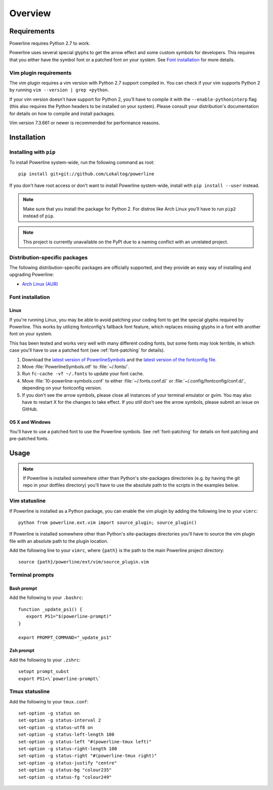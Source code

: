 Overview
========

Requirements
------------

Powerline requires Python 2.7 to work.

Powerline uses several special glyphs to get the arrow effect and some 
custom symbols for developers. This requires that you either have the symbol 
font or a patched font on your system. See `Font installation`_ for more 
details.

Vim plugin requirements
^^^^^^^^^^^^^^^^^^^^^^^

The vim plugin requires a vim version with Python 2.7 support compiled in.  
You can check if your vim supports Python 2 by running ``vim --version 
| grep +python``.

If your vim version doesn't have support for Python 2, you'll have to 
compile it with the ``--enable-pythoninterp`` flag (this also requires the 
Python headers to be installed on your system). Please consult your 
distribution's documentation for details on how to compile and install 
packages.

Vim version 7.3.661 or newer is recommended for performance reasons.

Installation
------------

Installing with ``pip``
^^^^^^^^^^^^^^^^^^^^^^^

To install Powerline system-wide, run the following command as root::

    pip install git+git://github.com/Lokaltog/powerline

If you don't have root access or don't want to install Powerline 
system-wide, install with ``pip install --user`` instead.

.. note:: Make sure that you install the package for Python 2. For distros 
   like Arch Linux you'll have to run ``pip2`` instead of ``pip``.

.. note:: This project is currently unavailable on the PyPI due to a naming 
   conflict with an unrelated project.

Distribution-specific packages
^^^^^^^^^^^^^^^^^^^^^^^^^^^^^^

The following distribution-specific packages are officially supported, and 
they provide an easy way of installing and upgrading Powerline:

* `Arch Linux (AUR) <https://aur.archlinux.org/packages/powerline-git/>`_

.. _font-installation:

Font installation
^^^^^^^^^^^^^^^^^

Linux
*****

If you're running Linux, you may be able to avoid patching your coding font 
to get the special glyphs required by Powerline. This works by utilizing 
fontconfig's fallback font feature, which replaces missing glyphs in a font 
with another font on your system.

This has been tested and works very well with many different coding fonts, 
but some fonts may look terrible, in which case you'll have to use a patched 
font (see :ref:`font-patching` for details).

1. Download the `latest version of PowerlineSymbols 
   <https://github.com/Lokaltog/powerline/raw/develop/font/PowerlineSymbols.otf>`_  
   and the `latest version of the fontconfig file 
   <https://github.com/Lokaltog/powerline/raw/develop/font/10-powerline-symbols.conf>`_.
2. Move :file:`PowerlineSymbols.otf` to :file:`~/.fonts/`.
3. Run ``fc-cache -vf ~/.fonts`` to update your font cache.
4. Move :file:`10-powerline-symbols.conf` to either :file:`~/.fonts.conf.d/` 
   or :file:`~/.config/fontconfig/conf.d/`, depending on your fontconfig 
   version.
5. If you don't see the arrow symbols, please close all instances of your 
   terminal emulator or gvim. You may also have to restart X for the changes 
   to take effect. If you *still* don't see the arrow symbols, please submit 
   an issue on GitHub.

OS X and Windows
****************

You'll have to use a patched font to use the Powerline symbols. See 
:ref:`font-patching` for details on font patching and pre-patched fonts.

Usage
-----

.. note:: If Powerline is installed somewhere other than Python's 
   site-packages directories (e.g. by having the git repo in your dotfiles 
   directory) you'll have to use the absolute path to the scripts in the 
   examples below.

Vim statusline
^^^^^^^^^^^^^^

If Powerline is installed as a Python package, you can enable the vim plugin 
by adding the following line to your ``vimrc``::

    python from powerline.ext.vim import source_plugin; source_plugin()

If Powerline is installed somewhere other than Python's site-packages 
directories you'll have to source the vim plugin file with an absolute path 
to the plugin location.

Add the following line to your ``vimrc``, where ``{path}`` is the path to 
the main Powerline project directory::

    source {path}/powerline/ext/vim/source_plugin.vim

Terminal prompts
^^^^^^^^^^^^^^^^

Bash prompt
***********

Add the following to your ``.bashrc``::

    function _update_ps1() {
       export PS1="$(powerline-prompt)"
    }

    export PROMPT_COMMAND="_update_ps1"


Zsh prompt
**********

Add the following to your ``.zshrc``::

    setopt prompt_subst
    export PS1=\`powerline-prompt\`

Tmux statusline
^^^^^^^^^^^^^^^

Add the following to your ``tmux.conf``::

    set-option -g status on
    set-option -g status-interval 2
    set-option -g status-utf8 on
    set-option -g status-left-length 100
    set-option -g status-left "#(powerline-tmux left)"
    set-option -g status-right-length 100
    set-option -g status-right "#(powerline-tmux right)"
    set-option -g status-justify "centre"
    set-option -g status-bg "colour235"
    set-option -g status-fg "colour249"

